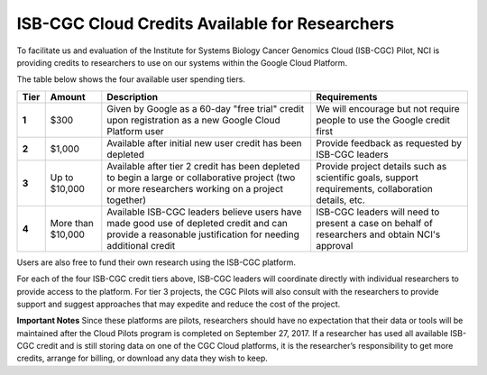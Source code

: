 ***********************************************
ISB-CGC Cloud Credits Available for Researchers
***********************************************

To facilitate us and evaluation of the Institute for Systems Biology Cancer Genomics Cloud (ISB-CGC) Pilot, NCI is providing credits to researchers to use on our systems within the Google Cloud Platform.

The table below shows the four available user spending tiers.

+-------+--------------------+---------------------------------------------------------------------------------------------------------------------------------------------------------+-----------------------------------------------------------------------------------------------------------+
| Tier  | Amount             | Description                                                                                                                                             | Requirements                                                                                              |
+=======+====================+=========================================================================================================================================================+===========================================================================================================+
| **1** | $300               | Given by Google as a 60-day "free trial" credit upon registration as a new Google Cloud Platform user                                                   | We will encourage but not require people to use the Google credit first                                   |
+-------+--------------------+---------------------------------------------------------------------------------------------------------------------------------------------------------+-----------------------------------------------------------------------------------------------------------+
| **2** | $1,000             | Available after initial new user credit has been depleted                                                                                               | Provide feedback as requested by ISB-CGC leaders                                                          |
+-------+--------------------+---------------------------------------------------------------------------------------------------------------------------------------------------------+-----------------------------------------------------------------------------------------------------------+
| **3** | Up to $10,000      | Available after tier 2 credit has been depleted to begin a large or collaborative project (two or more researchers working on a project together)       | Provide project details such as scientific goals, support requirements, collaboration details, etc.       |
+-------+--------------------+---------------------------------------------------------------------------------------------------------------------------------------------------------+-----------------------------------------------------------------------------------------------------------+
| **4** | More than $10,000  | Available ISB-CGC leaders believe users have made good use of depleted credit and can provide a reasonable justification for needing additional credit  | ISB-CGC leaders will need to present a case on behalf of researchers and obtain NCI's approval            |
+-------+--------------------+---------------------------------------------------------------------------------------------------------------------------------------------------------+-----------------------------------------------------------------------------------------------------------+

Users are also free to fund their own research using the ISB-CGC platform.

For each of the four ISB-CGC credit tiers above, ISB-CGC leaders will coordinate directly with individual researchers to provide access to the platform. For tier 3 projects, the CGC Pilots will also consult with the researchers to provide support and suggest approaches that may expedite and reduce the cost of the project.


**Important Notes**
Since these platforms are pilots, researchers should have no expectation that their data or tools will be maintained after the Cloud Pilots program is completed on September 27, 2017.
If a researcher has used all available ISB-CGC credit and is still storing data on one of the CGC Cloud platforms, it is the researcher’s responsibility to get more credits, arrange for billing, or download any data they wish to keep. 

